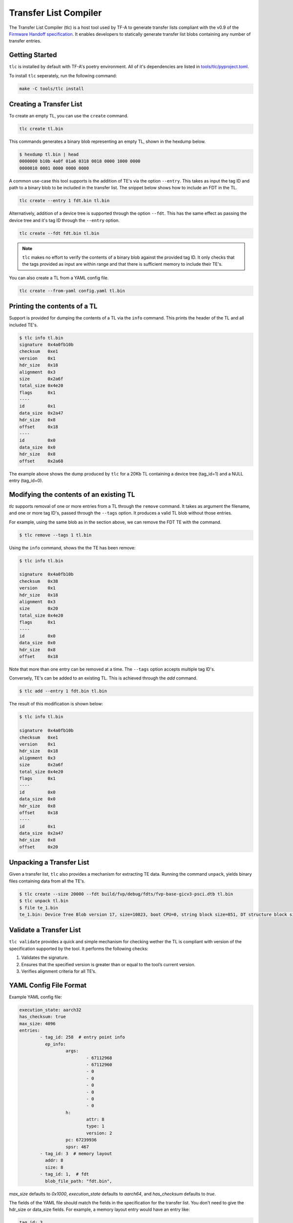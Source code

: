 Transfer List Compiler
======================

The Transfer List Compiler (tlc) is a host tool used by TF-A to generate transfer
lists compliant with the v0.9 of the `Firmware Handoff specification`_. It enables
developers to statically generate transfer list blobs containing any number of
transfer entries.

Getting Started
~~~~~~~~~~~~~~~

``tlc`` is installed by default with TF-A's poetry environment. All of it's
dependencies are listed in `tools/tlc/pyproject.toml`_.

To install ``tlc`` seperately, run the following command:

.. code::

    make -C tools/tlc install

Creating a Transfer List
~~~~~~~~~~~~~~~~~~~~~~~~

To create an empty TL, you can use the ``create`` command.

.. code::

    tlc create tl.bin

This commands generates a binary blob representing an empty TL, shown in the
hexdump below.

.. code::

    $ hexdump tl.bin | head
    0000000 b10b 4a0f 01a6 0318 0018 0000 1000 0000
    0000010 0001 0000 0000 0000

A common use-case this tool supports is the addition of TE's via the option
``--entry``. This takes as input the tag ID and path to a binary blob to be
included in the transfer list. The snippet below shows how to include an FDT in
the TL.

.. code::

    tlc create --entry 1 fdt.bin tl.bin

Alternatively, addition of a device tree is supported through the option
``--fdt``. This has the same effect as passing the device tree and it's tag ID
through the ``--entry`` option.

.. code::

    tlc create --fdt fdt.bin tl.bin

.. note::

    ``tlc`` makes no effort to verify the contents of a binary blob against the
    provided tag ID. It only checks that the tags provided as input are within
    range and that there is sufficient memory to include their TE's.

You can also create a TL from a YAML config file.

.. code ::

    tlc create --from-yaml config.yaml tl.bin

Printing the contents of a TL
~~~~~~~~~~~~~~~~~~~~~~~~~~~~~

Support is provided for dumping the contents of a TL via the ``info`` command.
This prints the header of the TL and all included TE's.

.. code::

    $ tlc info tl.bin
    signature  0x4a0fb10b
    checksum   0xe1
    version    0x1
    hdr_size   0x18
    alignment  0x3
    size       0x2a6f
    total_size 0x4e20
    flags      0x1
    ----
    id         0x1
    data_size  0x2a47
    hdr_size   0x8
    offset     0x18
    ----
    id         0x0
    data_size  0x0
    hdr_size   0x8
    offset     0x2a68

The example above shows the dump produced by ``tlc`` for a 20Kb TL containing a
device tree (tag_id=1) and a NULL entry (tag_id=0).

Modifying the contents of an existing TL
~~~~~~~~~~~~~~~~~~~~~~~~~~~~~~~~~~~~~~~~

`tlc` supports removal of one or more entries from a TL through the ``remove``
command. It takes as argument the filename, and one or more tag ID's, passed
through the ``--tags`` option.  It produces a valid TL blob without those
entries.


For example, using the same blob as in the section above, we can remove the FDT
TE with the command.

.. code::

    $ tlc remove --tags 1 tl.bin

Using the ``info`` command, shows the the TE has been remove:

.. code::

    $ tlc info tl.bin

    signature  0x4a0fb10b
    checksum   0x38
    version    0x1
    hdr_size   0x18
    alignment  0x3
    size       0x20
    total_size 0x4e20
    flags      0x1
    ----
    id         0x0
    data_size  0x0
    hdr_size   0x8
    offset     0x18

Note that more than one entry can be removed at a time. The ``--tags`` option
accepts multiple tag ID's.

Conversely, TE's can be added to an existing TL. This is achieved through the
`add` command.

.. code::

    $ tlc add --entry 1 fdt.bin tl.bin


The result of this modification is shown below:

.. code::

    $ tlc info tl.bin

    signature  0x4a0fb10b
    checksum   0xe1
    version    0x1
    hdr_size   0x18
    alignment  0x3
    size       0x2a6f
    total_size 0x4e20
    flags      0x1
    ----
    id         0x0
    data_size  0x0
    hdr_size   0x8
    offset     0x18
    ----
    id         0x1
    data_size  0x2a47
    hdr_size   0x8
    offset     0x20

Unpacking a Transfer List
~~~~~~~~~~~~~~~~~~~~~~~~~

Given a transfer list, ``tlc`` also provides a mechanism for extracting TE data.
Running the command ``unpack``, yields binary files containing data from all the TE's.

.. code::

    $ tlc create --size 20000 --fdt build/fvp/debug/fdts/fvp-base-gicv3-psci.dtb tl.bin
    $ tlc unpack tl.bin
    $ file te_1.bin
    te_1.bin: Device Tree Blob version 17, size=10823, boot CPU=0, string block size=851, DT structure block size=9900

Validate a Transfer List
~~~~~~~~~~~~~~~~~~~~~~~~

``tlc validate`` provides a quick and simple mechanism for checking wether the TL
is compliant with version of the specification supported by the tool. It
performs the following checks:

#. Validates the signature.
#. Ensures that the specified version is greater than or equal to the tool’s current version.
#. Verifies alignment criteria for all TE’s.

YAML Config File Format
~~~~~~~~~~~~~~~~~~~~~~~

Example YAML config file:

.. code::

    execution_state: aarch32
    has_checksum: true
    max_size: 4096
    entries:
            - tag_id: 258  # entry point info
              ep_info:
                      args:
                              - 67112968
                              - 67112960
                              - 0
                              - 0
                              - 0
                              - 0
                              - 0
                              - 0
                      h:
                              attr: 8
                              type: 1
                              version: 2
                      pc: 67239936
                      spsr: 467
            - tag_id: 3  # memory layout
              addr: 8
              size: 8
            - tag_id: 1,  # fdt
              blob_file_path: "fdt.bin",

`max_size` defaults to `0x1000`, `execution_state` defaults to `aarch64`, and `has_checksum`
defaults to `true`.

The fields of the YAML file should match the fields in the specification for the transfer list. You
don't need to give the hdr_size or data_size fields. For example, a memory layout entry would have
an entry like:

.. code::

    tag_id: 3
    addr: 8
    size: 8

You can input blob files by giving paths to the current working directory. You can do this for any
TE type. For example, an FDT layout would have an entry like:

.. code::

    tag_id: 1,
    blob_file_path: "fdt.bin",

You can input C-types by giving its fields. For example, an entry point
info entry would have an entry like:

.. code::

    tag_id: 258
    ep_info:
            args:
                    - 67112968
                    - 67112960
                    - 0
                    - 0
            h:
                    attr: 8
                    type: 1
                    version: 2
            lr_svc: 0
            pc: 67239936
            spsr: 467

--------------

*Copyright (c) 2024, Arm Limited. All rights reserved.*

.. _Firmware Handoff specification: https://github.com/FirmwareHandoff/firmware_handoff/
.. _tools/tlc/pyproject.toml: https://review.trustedfirmware.org/plugins/gitiles/TF-A/trusted-firmware-a/+/refs/heads/master/tools/tlc/pyproject.toml
